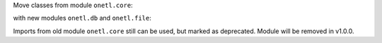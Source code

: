 Move classes from module ``onetl.core``:

.. code-block:: python
    :caption: before

    from onetl.core import DBReader
    from onetl.core import DBWriter
    from onetl.core import FileDownloader
    from onetl.core import FileUploader
    from onetl.core import FileResult
    from onetl.core import FileSet

with new modules ``onetl.db`` and ``onetl.file``:

.. code-block:: python
    :caption: after

    from onetl.db import DBReader
    from onetl.db import DBWriter

    from onetl.file import FileDownloader
    from onetl.file import FileUploader

    # not a public interface
    from onetl.file.file_result import FileResult
    from onetl.file.file_set import FileSet

Imports from old module ``onetl.core`` still can be used, but marked as deprecated. Module will be removed in v1.0.0.
